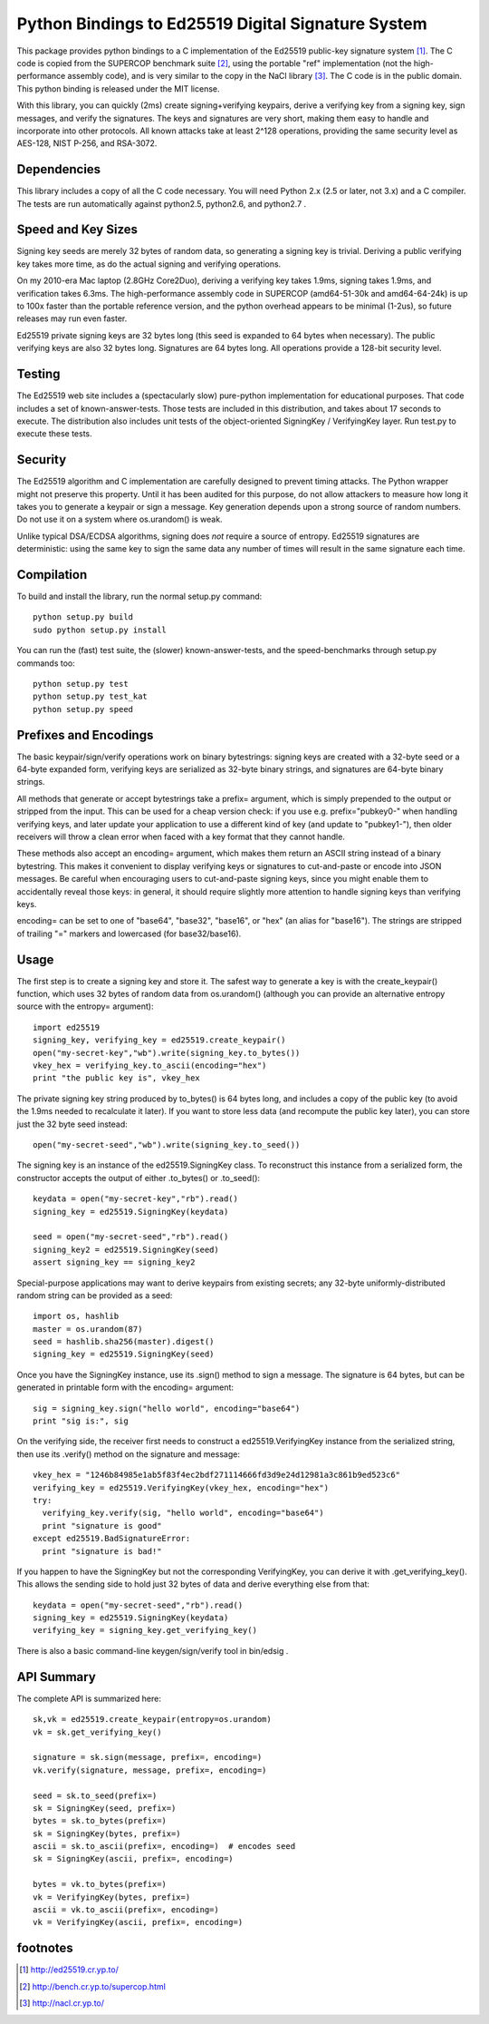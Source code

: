 =====================================================
 Python Bindings to Ed25519 Digital Signature System
=====================================================

This package provides python bindings to a C implementation of the Ed25519
public-key signature system [1]_. The C code is copied from the SUPERCOP
benchmark suite [2]_, using the portable "ref" implementation (not the
high-performance assembly code), and is very similar to the copy in the NaCl
library [3]_. The C code is in the public domain. This python binding is
released under the MIT license.

With this library, you can quickly (2ms) create signing+verifying keypairs,
derive a verifying key from a signing key, sign messages, and verify the
signatures. The keys and signatures are very short, making them easy to
handle and incorporate into other protocols. All known attacks take at least
2^128 operations, providing the same security level as AES-128, NIST P-256,
and RSA-3072.


Dependencies
------------

This library includes a copy of all the C code necessary. You will need
Python 2.x (2.5 or later, not 3.x) and a C compiler. The tests are run
automatically against python2.5, python2.6, and python2.7 .


Speed and Key Sizes
-------------------

Signing key seeds are merely 32 bytes of random data, so generating a signing
key is trivial. Deriving a public verifying key takes more time, as do the
actual signing and verifying operations.

On my 2010-era Mac laptop (2.8GHz Core2Duo), deriving a verifying key takes
1.9ms, signing takes 1.9ms, and verification takes 6.3ms. The
high-performance assembly code in SUPERCOP (amd64-51-30k and amd64-64-24k) is
up to 100x faster than the portable reference version, and the python
overhead appears to be minimal (1-2us), so future releases may run even
faster.

Ed25519 private signing keys are 32 bytes long (this seed is expanded to 64
bytes when necessary). The public verifying keys are also 32 bytes long.
Signatures are 64 bytes long. All operations provide a 128-bit security
level.


Testing
-------

The Ed25519 web site includes a (spectacularly slow) pure-python
implementation for educational purposes. That code includes a set of
known-answer-tests. Those tests are included in this distribution, and takes
about 17 seconds to execute. The distribution also includes unit tests of the
object-oriented SigningKey / VerifyingKey layer. Run test.py to execute these
tests.


Security
--------

The Ed25519 algorithm and C implementation are carefully designed to prevent
timing attacks. The Python wrapper might not preserve this property. Until it
has been audited for this purpose, do not allow attackers to measure how long
it takes you to generate a keypair or sign a message. Key generation depends
upon a strong source of random numbers. Do not use it on a system where
os.urandom() is weak.

Unlike typical DSA/ECDSA algorithms, signing does *not* require a source of
entropy. Ed25519 signatures are deterministic: using the same key to sign the
same data any number of times will result in the same signature each time.


Compilation
-----------

To build and install the library, run the normal setup.py command::

 python setup.py build
 sudo python setup.py install

You can run the (fast) test suite, the (slower) known-answer-tests, and the speed-benchmarks through setup.py commands too::

 python setup.py test
 python setup.py test_kat
 python setup.py speed


Prefixes and Encodings
----------------------

The basic keypair/sign/verify operations work on binary bytestrings: signing
keys are created with a 32-byte seed or a 64-byte expanded form, verifying
keys are serialized as 32-byte binary strings, and signatures are 64-byte
binary strings.

All methods that generate or accept bytestrings take a prefix= argument,
which is simply prepended to the output or stripped from the input. This can
be used for a cheap version check: if you use e.g. prefix="pubkey0-" when
handling verifying keys, and later update your application to use a different
kind of key (and update to "pubkey1-"), then older receivers will throw a
clean error when faced with a key format that they cannot handle.

These methods also accept an encoding= argument, which makes them return an
ASCII string instead of a binary bytestring. This makes it convenient to
display verifying keys or signatures to cut-and-paste or encode into JSON
messages. Be careful when encouraging users to cut-and-paste signing keys,
since you might enable them to accidentally reveal those keys: in general, it
should require slightly more attention to handle signing keys than verifying
keys.

encoding= can be set to one of "base64", "base32", "base16", or "hex" (an
alias for "base16"). The strings are stripped of trailing "=" markers and
lowercased (for base32/base16).


Usage
-----

The first step is to create a signing key and store it. The safest way to
generate a key is with the create_keypair() function, which uses 32 bytes of
random data from os.urandom() (although you can provide an alternative
entropy source with the entropy= argument)::

 import ed25519
 signing_key, verifying_key = ed25519.create_keypair()
 open("my-secret-key","wb").write(signing_key.to_bytes())
 vkey_hex = verifying_key.to_ascii(encoding="hex")
 print "the public key is", vkey_hex

The private signing key string produced by to_bytes() is 64 bytes long, and
includes a copy of the public key (to avoid the 1.9ms needed to recalculate
it later). If you want to store less data (and recompute the public key
later), you can store just the 32 byte seed instead::

 open("my-secret-seed","wb").write(signing_key.to_seed())

The signing key is an instance of the ed25519.SigningKey class. To
reconstruct this instance from a serialized form, the constructor accepts the
output of either .to_bytes() or .to_seed()::

 keydata = open("my-secret-key","rb").read()
 signing_key = ed25519.SigningKey(keydata)

 seed = open("my-secret-seed","rb").read()
 signing_key2 = ed25519.SigningKey(seed)
 assert signing_key == signing_key2

Special-purpose applications may want to derive keypairs from existing
secrets; any 32-byte uniformly-distributed random string can be provided as a
seed::

 import os, hashlib
 master = os.urandom(87)
 seed = hashlib.sha256(master).digest()
 signing_key = ed25519.SigningKey(seed)

Once you have the SigningKey instance, use its .sign() method to sign a
message. The signature is 64 bytes, but can be generated in printable form
with the encoding= argument::

 sig = signing_key.sign("hello world", encoding="base64")
 print "sig is:", sig

On the verifying side, the receiver first needs to construct a
ed25519.VerifyingKey instance from the serialized string, then use its
.verify() method on the signature and message::

 vkey_hex = "1246b84985e1ab5f83f4ec2bdf271114666fd3d9e24d12981a3c861b9ed523c6"
 verifying_key = ed25519.VerifyingKey(vkey_hex, encoding="hex")
 try:
   verifying_key.verify(sig, "hello world", encoding="base64")
   print "signature is good"
 except ed25519.BadSignatureError:
   print "signature is bad!"

If you happen to have the SigningKey but not the corresponding VerifyingKey,
you can derive it with .get_verifying_key(). This allows the sending side to
hold just 32 bytes of data and derive everything else from that::

 keydata = open("my-secret-seed","rb").read()
 signing_key = ed25519.SigningKey(keydata)
 verifying_key = signing_key.get_verifying_key()

There is also a basic command-line keygen/sign/verify tool in bin/edsig .


API Summary
-----------

The complete API is summarized here::

 sk,vk = ed25519.create_keypair(entropy=os.urandom)
 vk = sk.get_verifying_key()

 signature = sk.sign(message, prefix=, encoding=)
 vk.verify(signature, message, prefix=, encoding=)

 seed = sk.to_seed(prefix=)
 sk = SigningKey(seed, prefix=)
 bytes = sk.to_bytes(prefix=)
 sk = SigningKey(bytes, prefix=)
 ascii = sk.to_ascii(prefix=, encoding=)  # encodes seed
 sk = SigningKey(ascii, prefix=, encoding=)

 bytes = vk.to_bytes(prefix=)
 vk = VerifyingKey(bytes, prefix=)
 ascii = vk.to_ascii(prefix=, encoding=)
 vk = VerifyingKey(ascii, prefix=, encoding=)


footnotes
---------

.. [1] http://ed25519.cr.yp.to/
.. [2] http://bench.cr.yp.to/supercop.html
.. [3] http://nacl.cr.yp.to/
